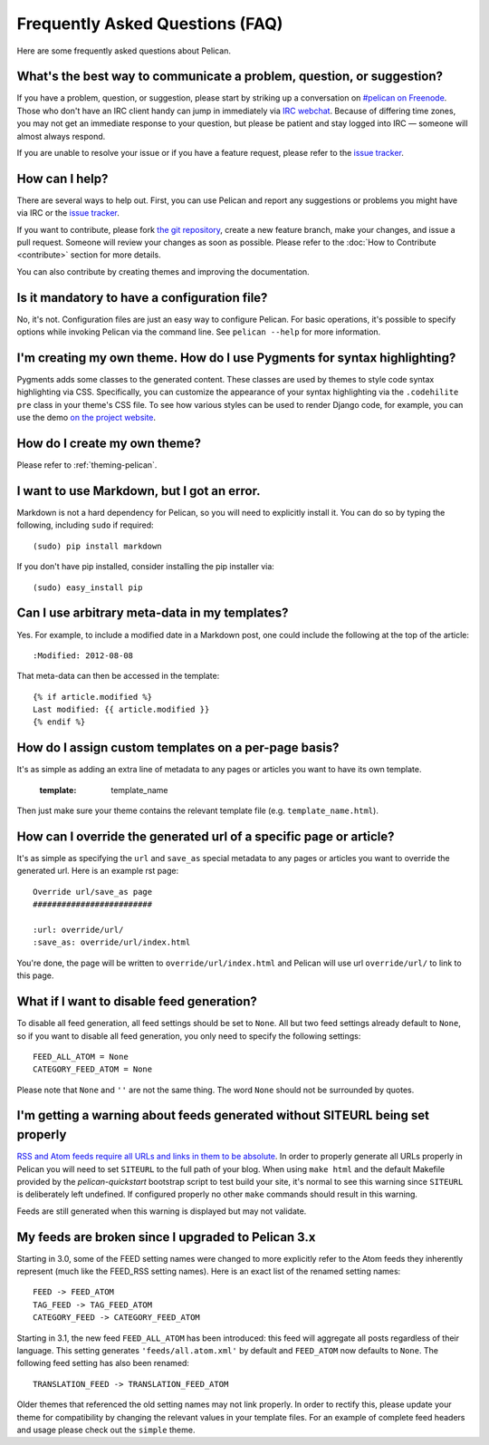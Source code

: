 Frequently Asked Questions (FAQ)
################################

Here are some frequently asked questions about Pelican.

What's the best way to communicate a problem, question, or suggestion?
======================================================================

If you have a problem, question, or suggestion, please start by striking up a
conversation on `#pelican on Freenode <irc://irc.freenode.net/pelican>`_.
Those who don't have an IRC client handy can jump in immediately via
`IRC webchat <http://webchat.freenode.net/?channels=pelican&uio=d4>`_. Because
of differing time zones, you may not get an immediate response to your question,
but please be patient and stay logged into IRC — someone will almost always
respond.

If you are unable to resolve your issue or if you have a feature request, please
refer to the `issue tracker <https://github.com/getpelican/pelican/issues>`_.

How can I help?
================

There are several ways to help out. First, you can use Pelican and report any
suggestions or problems you might have via IRC or the `issue tracker
<https://github.com/getpelican/pelican/issues>`_.

If you want to contribute, please fork `the git repository
<https://github.com/getpelican/pelican/>`_, create a new feature branch, make
your changes, and issue a pull request. Someone will review your changes as soon
as possible. Please refer to the :doc:`How to Contribute <contribute>` section
for more details.

You can also contribute by creating themes and improving the documentation.

Is it mandatory to have a configuration file?
=============================================

No, it's not. Configuration files are just an easy way to configure Pelican.
For basic operations, it's possible to specify options while invoking Pelican
via the command line. See ``pelican --help`` for more information.

I'm creating my own theme. How do I use Pygments for syntax highlighting?
=========================================================================

Pygments adds some classes to the generated content. These classes are used by
themes to style code syntax highlighting via CSS. Specifically, you can
customize the appearance of your syntax highlighting via the ``.codehilite pre``
class in your theme's CSS file. To see how various styles can be used to render
Django code, for example, you can use the demo `on the project website
<http://pygments.org/demo/15101/>`_.

How do I create my own theme?
==============================

Please refer to :ref:`theming-pelican`.

I want to use Markdown, but I got an error.
===========================================

Markdown is not a hard dependency for Pelican, so you will need to explicitly
install it. You can do so by typing the following, including ``sudo`` if
required::

    (sudo) pip install markdown

If you don't have pip installed, consider installing the pip installer via::

    (sudo) easy_install pip

Can I use arbitrary meta-data in my templates?
==============================================

Yes. For example, to include a modified date in a Markdown post, one could
include the following at the top of the article::

    :Modified: 2012-08-08

That meta-data can then be accessed in the template::

    {% if article.modified %}
    Last modified: {{ article.modified }}
    {% endif %}

How do I assign custom templates on a per-page basis?
=====================================================

It's as simple as adding an extra line of metadata to any pages or articles you
want to have its own template.

    :template: template_name

Then just make sure your theme contains the relevant template file (e.g.
``template_name.html``).

How can I override the generated url of a specific page or article?
===================================================================

It's as simple as specifying the ``url`` and ``save_as`` special metadata to
any pages or articles you want to override the generated url.
Here is an example rst page::

    Override url/save_as page
    #########################

    :url: override/url/
    :save_as: override/url/index.html

You're done, the page will be written to ``override/url/index.html``
and Pelican will use url ``override/url/`` to link to this page.

What if I want to disable feed generation?
==========================================

To disable all feed generation, all feed settings should be set to ``None``.
All but two feed settings already default to ``None``, so if you want to disable
all feed generation, you only need to specify the following settings::

    FEED_ALL_ATOM = None
    CATEGORY_FEED_ATOM = None

Please note that ``None`` and ``''`` are not the same thing. The word ``None``
should not be surrounded by quotes.

I'm getting a warning about feeds generated without SITEURL being set properly
==============================================================================

`RSS and Atom feeds require all URLs and links in them to be absolute
<http://validator.w3.org/feed/docs/rss2.html#comments>`_.
In order to properly generate all URLs properly in Pelican you will need to set
``SITEURL`` to the full path of your blog. When using ``make html`` and the
default Makefile provided by the `pelican-quickstart` bootstrap script to test
build your site, it's normal to see this warning since ``SITEURL`` is
deliberately left undefined. If configured properly no other ``make`` commands
should result in this warning.

Feeds are still generated when this warning is displayed but may not validate.

My feeds are broken since I upgraded to Pelican 3.x
===================================================

Starting in 3.0, some of the FEED setting names were changed to more explicitly
refer to the Atom feeds they inherently represent (much like the FEED_RSS
setting names). Here is an exact list of the renamed setting names::

    FEED -> FEED_ATOM
    TAG_FEED -> TAG_FEED_ATOM
    CATEGORY_FEED -> CATEGORY_FEED_ATOM

Starting in 3.1, the new feed ``FEED_ALL_ATOM`` has been introduced: this
feed will aggregate all posts regardless of their language. This setting
generates ``'feeds/all.atom.xml'`` by default and ``FEED_ATOM`` now defaults to
``None``. The following feed setting has also been renamed::

    TRANSLATION_FEED -> TRANSLATION_FEED_ATOM

Older themes that referenced the old setting names may not link properly.
In order to rectify this, please update your theme for compatibility by changing
the relevant values in your template files. For an example of complete feed
headers and usage please check out the ``simple`` theme.
